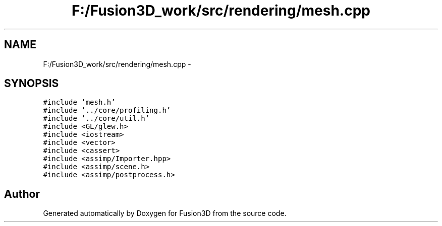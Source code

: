 .TH "F:/Fusion3D_work/src/rendering/mesh.cpp" 3 "Tue Nov 24 2015" "Version 0.0.0.1" "Fusion3D" \" -*- nroff -*-
.ad l
.nh
.SH NAME
F:/Fusion3D_work/src/rendering/mesh.cpp \- 
.SH SYNOPSIS
.br
.PP
\fC#include 'mesh\&.h'\fP
.br
\fC#include '\&.\&./core/profiling\&.h'\fP
.br
\fC#include '\&.\&./core/util\&.h'\fP
.br
\fC#include <GL/glew\&.h>\fP
.br
\fC#include <iostream>\fP
.br
\fC#include <vector>\fP
.br
\fC#include <cassert>\fP
.br
\fC#include <assimp/Importer\&.hpp>\fP
.br
\fC#include <assimp/scene\&.h>\fP
.br
\fC#include <assimp/postprocess\&.h>\fP
.br

.SH "Author"
.PP 
Generated automatically by Doxygen for Fusion3D from the source code\&.
